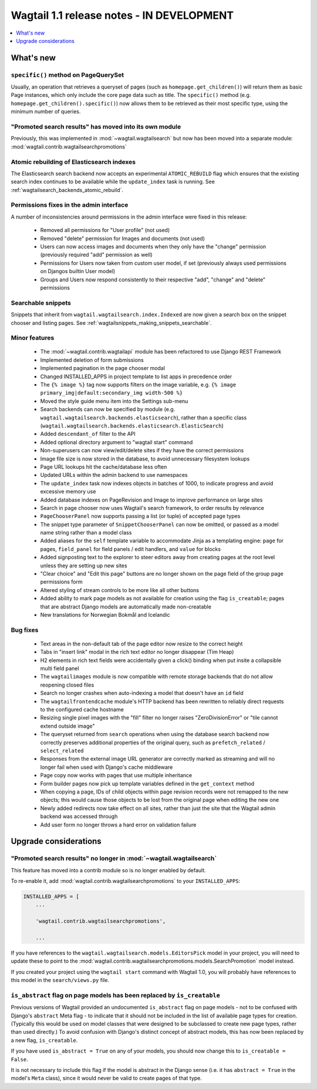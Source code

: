 ==========================================
Wagtail 1.1 release notes - IN DEVELOPMENT
==========================================

.. contents::
    :local:
    :depth: 1


What's new
==========

``specific()`` method on PageQuerySet
~~~~~~~~~~~~~~~~~~~~~~~~~~~~~~~~~~~~~

Usually, an operation that retrieves a queryset of pages (such as ``homepage.get_children()``) will return them as basic Page instances, which only include the core page data such as title. The ``specific()`` method (e.g. ``homepage.get_children().specific()``) now allows them to be retrieved as their most specific type, using the minimum number of queries.

"Promoted search results" has moved into its own module
~~~~~~~~~~~~~~~~~~~~~~~~~~~~~~~~~~~~~~~~~~~~~~~~~~~~~~~

Previously, this was implemented in :mod:`~wagtail.wagtailsearch` but now has
been moved into a separate module: :mod:`wagtail.contrib.wagtailsearchpromotions`

Atomic rebuilding of Elasticsearch indexes
~~~~~~~~~~~~~~~~~~~~~~~~~~~~~~~~~~~~~~~~~~

The Elasticsearch search backend now accepts an experimental ``ATOMIC_REBUILD`` flag which ensures that the existing search index continues to be available while the ``update_index`` task is running. See :ref:`wagtailsearch_backends_atomic_rebuild`.

Permissions fixes in the admin interface
~~~~~~~~~~~~~~~~~~~~~~~~~~~~~~~~~~~~~~~~

A number of inconsistencies around permissions in the admin interface were fixed in this release:

 * Removed all permissions for "User profile" (not used)
 * Removed "delete" permission for Images and documents (not used)
 * Users can now access images and documents when they only have the "change" permission (previously required "add" permission as well)
 * Permissions for Users now taken from custom user model, if set (previously always used permissions on Djangos builtin User model)
 * Groups and Users now respond consistently to their respective "add", "change" and "delete" permissions

Searchable snippets
~~~~~~~~~~~~~~~~~~~

Snippets that inherit from ``wagtail.wagtailsearch.index.Indexed`` are now given a search box on the snippet chooser and listing pages. See :ref:`wagtailsnippets_making_snippets_searchable`.


Minor features
~~~~~~~~~~~~~~

 * The :mod:`~wagtail.contrib.wagtailapi` module has been refactored to use Django REST Framework
 * Implemented deletion of form submissions
 * Implemented pagination in the page chooser modal
 * Changed INSTALLED_APPS in project template to list apps in precedence order
 * The ``{% image %}`` tag now supports filters on the image variable, e.g. ``{% image primary_img|default:secondary_img width-500 %}``
 * Moved the style guide menu item into the Settings sub-menu
 * Search backends can now be specified by module (e.g. ``wagtail.wagtailsearch.backends.elasticsearch``), rather than a specific class (``wagtail.wagtailsearch.backends.elasticsearch.ElasticSearch``)
 * Added ``descendant_of`` filter to the API
 * Added optional directory argument to "wagtail start" command
 * Non-superusers can now view/edit/delete sites if they have the correct permissions
 * Image file size is now stored in the database, to avoid unnecessary filesystem lookups
 * Page URL lookups hit the cache/database less often
 * Updated URLs within the admin backend to use namespaces
 * The ``update_index`` task now indexes objects in batches of 1000, to indicate progress and avoid excessive memory use
 * Added database indexes on PageRevision and Image to improve performance on large sites
 * Search in page chooser now uses Wagtail's search framework, to order results by relevance
 * ``PageChooserPanel`` now supports passing a list (or tuple) of accepted page types
 * The snippet type parameter of ``SnippetChooserPanel`` can now be omitted, or passed as a model name string rather than a model class
 * Added aliases for the ``self`` template variable to accommodate Jinja as a templating engine: ``page`` for pages, ``field_panel`` for field panels / edit handlers, and ``value`` for blocks
 * Added signposting text to the explorer to steer editors away from creating pages at the root level unless they are setting up new sites
 * "Clear choice" and "Edit this page" buttons are no longer shown on the page field of the group page permissions form
 * Altered styling of stream controls to be more like all other buttons
 * Added ability to mark page models as not available for creation using the flag ``is_creatable``; pages that are abstract Django models are automatically made non-creatable
 * New translations for Norwegian Bokmål and Icelandic

Bug fixes
~~~~~~~~~

 * Text areas in the non-default tab of the page editor now resize to the correct height
 * Tabs in "insert link" modal in the rich text editor no longer disappear (Tim Heap)
 * H2 elements in rich text fields were accidentally given a click() binding when put insite a collapsible multi field panel
 * The ``wagtailimages`` module is now compatible with remote storage backends that do not allow reopening closed files
 * Search no longer crashes when auto-indexing a model that doesn't have an ``id`` field
 * The ``wagtailfrontendcache`` module's HTTP backend has been rewritten to reliably direct requests to the configured cache hostname
 * Resizing single pixel images with the "fill" filter no longer raises "ZeroDivisionError" or "tile cannot extend outside image"
 * The queryset returned from ``search`` operations when using the database search backend now correctly preserves additional properties of the original query, such as ``prefetch_related`` / ``select_related``
 * Responses from the external image URL generator are correctly marked as streaming and will no longer fail when used with Django's cache middleware
 * Page copy now works with pages that use multiple inheritance
 * Form builder pages now pick up template variables defined in the ``get_context`` method
 * When copying a page, IDs of child objects within page revision records were not remapped to the new objects; this would cause those objects to be lost from the original page when editing the new one
 * Newly added redirects now take effect on all sites, rather than just the site that the Wagtail admin backend was accessed through
 * Add user form no longer throws a hard error on validation failure


Upgrade considerations
======================

"Promoted search results" no longer in :mod:`~wagtail.wagtailsearch`
~~~~~~~~~~~~~~~~~~~~~~~~~~~~~~~~~~~~~~~~~~~~~~~~~~~~~~~~~~~~~~~~~~~~

This feature has moved into a contrib module so is no longer enabled by default.

To re-enable it, add :mod:`wagtail.contrib.wagtailsearchpromotions` to your ``INSTALLED_APPS``:

.. code-block:: python

    INSTALLED_APPS = [
        ...

        'wagtail.contrib.wagtailsearchpromotions',

        ...

If you have references to the ``wagtail.wagtailsearch.models.EditorsPick`` model in your
project, you will need to update these to point to the :mod:`wagtail.contrib.wagtailsearchpromotions.models.SearchPromotion` model instead.

If you created your project using the ``wagtail start`` command with Wagtail 1.0,
you will probably have references to this model in the ``search/views.py`` file.


``is_abstract`` flag on page models has been replaced by ``is_creatable``
~~~~~~~~~~~~~~~~~~~~~~~~~~~~~~~~~~~~~~~~~~~~~~~~~~~~~~~~~~~~~~~~~~~~~~~~~

Previous versions of Wagtail provided an undocumented ``is_abstract`` flag on page models - not to be confused with Django's ``abstract`` Meta flag - to indicate that it should not be included in the list of available page types for creation. (Typically this would be used on model classes that were designed to be subclassed to create new page types, rather than used directly.) To avoid confusion with Django's distinct concept of abstract models, this has now been replaced by a new flag, ``is_creatable``.

If you have used ``is_abstract = True`` on any of your models, you should now change this to ``is_creatable = False``.

It is not necessary to include this flag if the model is abstract in the Django sense (i.e. it has ``abstract = True`` in the model's ``Meta`` class), since it would never be valid to create pages of that type.
